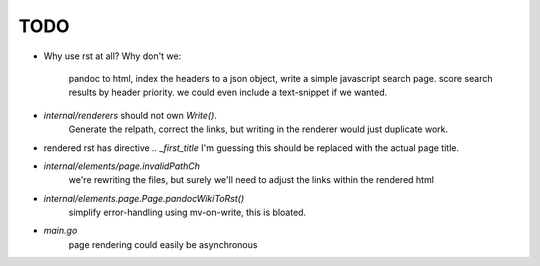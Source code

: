 TODO
====

* Why use rst at all?
  Why don't we:
    pandoc to html,
    index the headers to a json object,
    write a simple javascript search page.
    score search results by header priority.
    we could even include a text-snippet if we wanted.

* `internal/renderers` should not own `Write()`.
   Generate the relpath, correct the links,
   but writing in the renderer would just duplicate work.

* rendered rst has directive `.. _first_title`
  I'm guessing this should be replaced with the actual page title.

* `internal/elements/page.invalidPathCh`
   we're rewriting the files, but surely we'll need to adjust the links within the rendered html

* `internal/elements.page.Page.pandocWikiToRst()`
   simplify error-handling using mv-on-write, this is bloated.

* `main.go`
   page rendering could easily be asynchronous
